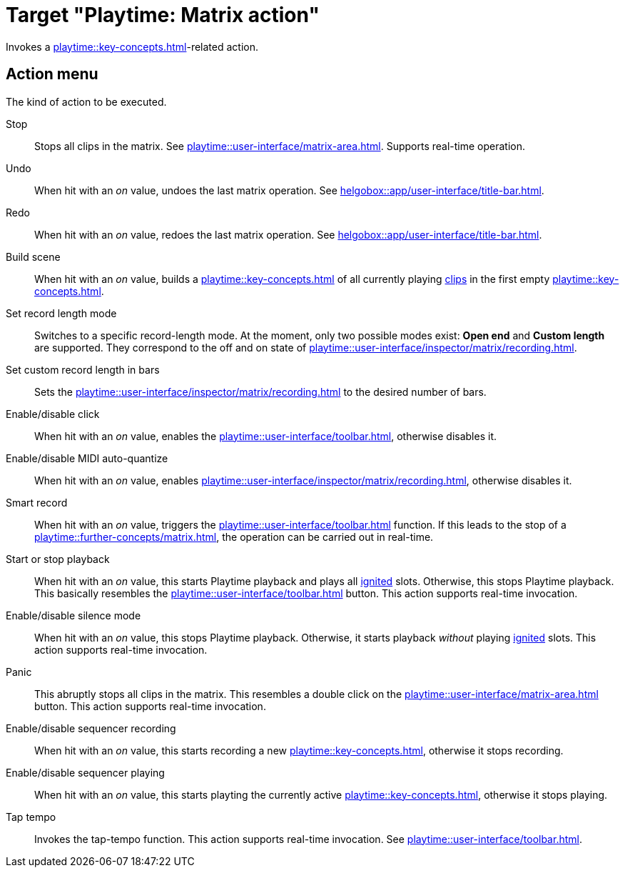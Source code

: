 = Target "Playtime: Matrix action"

Invokes a xref:playtime::key-concepts.adoc#matrix[]-related action.

== Action menu

The kind of action to be executed.

Stop::
Stops all clips in the matrix. See xref:playtime::user-interface/matrix-area.adoc#column-cell-stop[]. Supports real-time operation.

Undo::
When hit with an _on_ value, undoes the last matrix operation. See xref:helgobox::app/user-interface/title-bar.adoc#title-bar-undo[].

Redo::
When hit with an _on_ value, redoes the last matrix operation. See xref:helgobox::app/user-interface/title-bar.adoc#title-bar-redo[].

Build scene::
When hit with an _on_ value, builds a xref:playtime::key-concepts.adoc#scene[] of all currently playing xref:playtime::key-concepts.adoc#clip[clips] in the first empty xref:playtime::key-concepts.adoc#row[].

Set record length mode::
Switches to a specific record-length mode. At the moment, only two possible modes exist: *Open end* and *Custom length* are supported. They correspond to the off and on state of xref:playtime::user-interface/inspector/matrix/recording.adoc#inspector-matrix-recording-length[].

Set custom record length in bars::
Sets the xref:playtime::user-interface/inspector/matrix/recording.adoc#inspector-matrix-recording-length[] to the desired number of bars.

Enable/disable click::
When hit with an _on_ value, enables the xref:playtime::user-interface/toolbar.adoc#toolbar-metronome[], otherwise disables it.

Enable/disable MIDI auto-quantize::
When hit with an _on_ value, enables xref:playtime::user-interface/inspector/matrix/recording.adoc#inspector-matrix-recording-auto-quantize[], otherwise disables it.

Smart record::
When hit with an _on_ value, triggers the xref:playtime::user-interface/toolbar.adoc#toolbar-smart-record[] function. If this leads to the stop of a xref:playtime::further-concepts/matrix.adoc#feature-tempo-detection[], the operation can be carried out in real-time.

Start or stop playback::
When hit with an _on_ value, this starts Playtime playback and plays all xref:playtime::further-concepts/slot.adoc#ignited-slot[ignited] slots. Otherwise, this stops Playtime playback. This basically resembles the xref:playtime::user-interface/toolbar.adoc#toolbar-start-stop-playback[] button. This action supports real-time invocation.

Enable/disable silence mode::
When hit with an _on_ value, this stops Playtime playback. Otherwise, it starts playback _without_ playing xref:playtime::further-concepts/slot.adoc#ignited-slot[ignited] slots. This action supports real-time invocation.

Panic::
This abruptly stops all clips in the matrix. This resembles a double click on the xref:playtime::user-interface/matrix-area.adoc#matrix-cell-stop[] button. This action supports real-time invocation.

Enable/disable sequencer recording::
When hit with an _on_ value, this starts recording a new xref:playtime::key-concepts.adoc#matrix-sequence[], otherwise it stops recording.

Enable/disable sequencer playing::
When hit with an _on_ value, this starts playting the currently active xref:playtime::key-concepts.adoc#matrix-sequence[], otherwise it stops playing.

Tap tempo::
Invokes the tap-tempo function. This action supports real-time invocation. See xref:playtime::user-interface/toolbar.adoc#toolbar-tap-tempo[].

